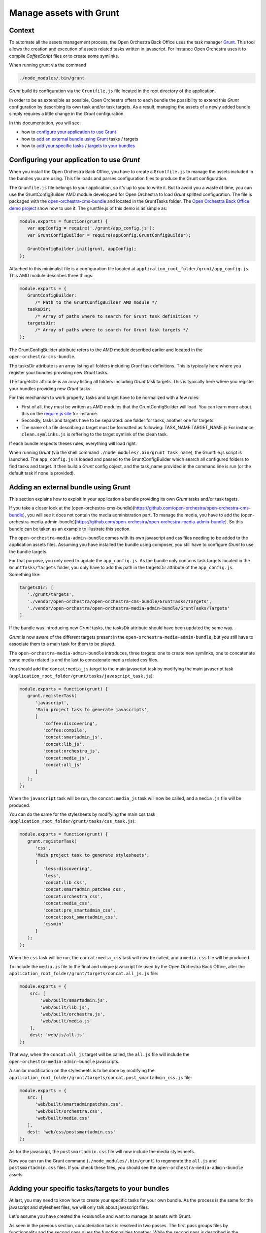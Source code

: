 Manage assets with Grunt
========================

Context
-------

To automate all the assets management process, the Open Orchestra Back Office uses the task manager `Grunt`_.
This tool allows the creation and execution of assets related tasks written in javascript. For instance Open
Orchestra uses it to compile *CoffeeScript* files or to create some symlinks.

When running grunt via the command

.. code-block:: bash

   ./node_modules/.bin/grunt

*Grunt* build its configuration via the ``Gruntfile.js`` file located in the root directory of the application.

In order to be as extensible as possible, Open Orchestra offers to each bundle the possibility to extend this
*Grunt* configuration by describing its own task and/or task targets. As a result, managing the assets of a
newly added bundle simply requires a little change in the *Grunt* configuration.

In this documentation, you will see:

- how to `configure your application to use Grunt`_ 
- how to `add an external bundle using Grunt`_ tasks / targets
- how to `add your specific tasks / targets to your bundles`_ 

.. _configure your application to use Grunt:

Configuring your application to use *Grunt*
-------------------------------------------

When you install the Open Orchestra Back Office, you have to create a ``Gruntfile.js`` to manage the assets
included in the bundles you are using. This file loads and parses configuration files to produce the Grunt
configuration.

The ``Grunfile.js`` file belongs to your application, so it's up to you to write it. But to avoid you a waste
of time, you can use the GruntConfigBuilder AMD module developped for Open Orchestra to load *Grunt* splitted
configuration. The file is packaged with the `open-orchestra-cms-bundle`_ and located in the GruntTasks folder.
The `Open Orchestra Back Office demo project`_ show how to use it.
The gruntfile.js of this demo is as simple as:

.. code-block:: javascript

   module.exports = function(grunt) {
      var appConfig = require('./grunt/app_config.js');
      var GruntConfigBuilder = require(appConfig.GruntConfigBuilder);

      GruntConfigBuilder.init(grunt, appConfig);
   };

Attached to this minimalist file is a configuration file located at ``application_root_folder/grunt/app_config.js``.
This AMD module describes three things:

.. code-block:: javascript

   module.exports = {
      GruntConfigBuilder:
         /* Path to the GruntConfigBuilder AMD module */
      tasksDir:
         /* Array of paths where to search for Grunt task definitions */
      targetsDir:
         /* Array of paths where to search for Grunt task targets */
   };

The GruntConfigBuilder attribute refers to the AMD module described earlier and located in the
``open-orchestra-cms-bundle``.

The tasksDir attribute is an array listing all folders including *Grunt* task definitions. This is typically
here where you register your bundles providing new *Grunt* tasks.

The targetsDir attribute is an array listing all folders including *Grunt* task targets. This is typically
here where you register your bundles providing new *Grunt* tasks.

For this mechanism to work properly, tasks and target have to be normalized with a few rules:

* First of all, they must be written as AMD modules that the GruntConfigBuilder will load. You can learn more
  about this on the `require.js site`_ for instance.
* Secondly, tasks and targets have to be separated: one folder for tasks, another one for targets
* The name of a file describing a target must be formatted as following: TASK_NAME.TARGET_NAME.js
  For instance ``clean.symlinks.js`` is reffering to the target symlink of the clean task.

If each bundle respects theses rules, everything will load right.

When running *Grunt* (via the shell command ``./node_modules/.bin/grunt task_name``), the Gruntfile.js script
is launched. The ``app_config.js`` is loaded and passed to the GruntConfigBuilder which search all configured
folders to find tasks and target. It then build a *Grunt* config object, and the task_name provided in the
command line is run (or the default task if none is provided).

.. _add an external bundle using Grunt:

Adding an external bundle using Grunt
-------------------------------------

This section explains how to exploit in your application a bundle providing its own *Grunt* tasks and/or task
tagets.

If you take a closer look at the (open-orchestra-cms-bundle)(https://github.com/open-orchestra/open-orchestra-cms-bundle),
you will see it does not contain the media administration part. To manage the media, you have to add the
(open-orchestra-media-admin-bundle)[https://github.com/open-orchestra/open-orchestra-media-admin-bundle].
So this bundle can be taken as an example to illustrate this section. 

The ``open-orchestra-media-admin-bundle`` comes with its own javascript and css files needing to be added
to the application assets files. Assuming you have installed the bundle using composer, you still have to
configure *Grunt* to use the bundle targets.

For that purpose, you only need to update the ``app_config.js``. As the bundle only contains task targets
located in the ``GruntTasks/Targets`` folder, you only have to add this path in the targetsDir attribute of
the ``app_config.js``. Something like:

.. code-block:: javascript

    targetsDir: [
       './grunt/targets',
       './vendor/open-orchestra/open-orchestra-cms-bundle/GruntTasks/Targets',
       './vendor/open-orchestra/open-orchestra-media-admin-bundle/GruntTasks/Targets'
    ]

If the bundle was introducing new *Grunt* tasks, the tasksDir attribute should have been updated the same way.

*Grunt* is now aware of the different targets present in the ``open-orchestra-media-admin-bundle``, but you
still have to associate them to a main task for them to be played.

The ``open-orchestra-media-admin-bundle`` introduces, three targets: one to create new symlinks, one to
concatenate some media related js and the last to concatenate media related css files.

You should add the ``concat:media_js`` target to the main javascript task by modifying the main javascript
task (``application_root_folder/grunt/tasks/javascript_task.js``):

.. code-block:: javascript

   module.exports = function(grunt) {
      grunt.registerTask(
         'javascript',
         'Main project task to generate javascripts',
         [
            'coffee:discovering',
            'coffee:compile',
            'concat:smartadmin_js',
            'concat:lib_js',
            'concat:orchestra_js',
            'concat:media_js',
            'concat:all_js'
         ]
      );
   };

When the ``javascript`` task will be run, the ``concat:media_js`` task will now be called, and a ``media.js``
file will be produced.

You can do the same for the stylesheets by modifying the main css task
(``application_root_folder/grunt/tasks/css_task.js``):

.. code-block:: javascript

   module.exports = function(grunt) {
      grunt.registerTask(
         'css',
         'Main project task to generate stylesheets',
         [
            'less:discovering',
            'less',
            'concat:lib_css',
            'concat:smartadmin_patches_css',
            'concat:orchestra_css',
            'concat:media_css',
            'concat:pre_smartadmin_css',
            'concat:post_smartadmin_css',
            'cssmin'
         ]
      );
   };

When the ``css`` task will be run, the ``concat:media_css`` task will now be called, and a ``media.css`` file
will be produced.

To include the ``media.js`` file to the final and unique javascript file used by the Open Orchestra Back Office,
alter the ``application_root_folder/grunt/targets/concat.all_js.js`` file:

.. code-block:: javascript

    module.exports = {
        src: [
            'web/built/smartadmin.js',
            'web/built/lib.js',
            'web/built/orchestra.js',
            'web/built/media.js'
        ],
        dest: 'web/js/all.js'
    };

That way, when the ``concat:all_js`` target will be called, the ``all.js`` file will include the
``open-orchestra-media-admin-bundle`` javascripts.

A similar modification on the stylesheets is to be done by modifying the
``application_root_folder/grunt/targets/concat.post_smartadmin_css.js`` file:

.. code-block:: javascript

    module.exports = {
       src: [
          'web/built/smartadminpatches.css',
          'web/built/orchestra.css',
          'web/built/media.css'
       ],
       dest: 'web/css/postsmartadmin.css'
    };

As for the javascript, the ``postsmartadmin.css`` file will now include the media stylesheets.

Now you can run the Grunt command (``./node_modules/.bin/grunt``) to regenerate the ``all.js`` and
``postsmartadmin.css`` files. If you check these files, you should see the ``open-orchestra-media-admin-bundle``
assets.


.. _add your specific tasks / targets to your bundles:

Adding your specific tasks/targets to your bundles
--------------------------------------------------

At last, you may need to know how to create your specific tasks for your own bundle. As the process is the
same for the javascript and stylesheet files, we will only talk about javascript files.

Let's assume you have created the ``FooBundle`` and want to manage its assets with Grunt.

As seen in the previous section, concatenation task is resolved in two passes. The first pass groups
files by functionnality and the second pass glues the functionnalities together. While the second
pass is described in the application (it depends on the used bundles), the first pass is described
by the bundle itself. This is done by adding an entry in the main concat task.

First create a directory to put all your tasks targets (``GruntTasks/Targets`` for instance). Then you can
create a *Grunt* task targets file describing the files to append and naming the file to output the
concatenation. The *Grunt* task target file name must follow a specific pattern: TASK_NAME.TARGET_NAME.js.
The task loader wil use that name to recreate the main configuration. In our case, we want to create
a target named foojs to the concat task, so name your file ``concat.foojs.js``. This file can be as
simple as:

.. code-block:: javascript

    module.exports = {
        src: [
            'web/bundles/FooBundle/js/*.js'
        ],
        dest: 'web/built/foo.js'
    };

Or if the concatenation order matters, you can be more exhaustive with something like:

.. code-block:: javascript

    module.exports = {
        src: [
            'web/bundles/FooBundle/js/js_1.js',
            'web/bundles/FooBundle/js/js_2.js',
            ...
            'web/bundles/FooBundle/js/js_n.js'
        ],
        dest: 'web/built/foo.js'
    };

When using your foo bundle in an Open Orchestra application, you can inject your task in the app as
described in the previous section.

.. _`Grunt`: http://gruntjs.com/
.. _`open-orchestra-cms-bundle` : https://github.com/open-orchestra/open-orchestra-cms-bundle
.. _`Open Orchestra Back Office demo project` : https://github.com/open-orchestra/open-orchestra
.. _`require.js site` : http://requirejs.org/docs/whyamd.html

